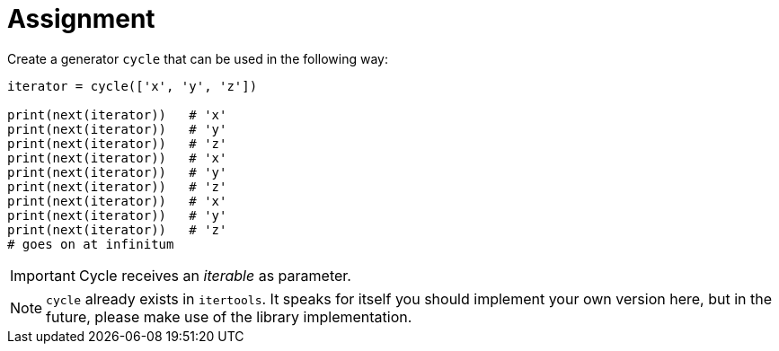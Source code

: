 = Assignment

Create a generator `cycle` that can be used in the following way:

[source,language='python']
----
iterator = cycle(['x', 'y', 'z'])

print(next(iterator))   # 'x'
print(next(iterator))   # 'y'
print(next(iterator))   # 'z'
print(next(iterator))   # 'x'
print(next(iterator))   # 'y'
print(next(iterator))   # 'z'
print(next(iterator))   # 'x'
print(next(iterator))   # 'y'
print(next(iterator))   # 'z'
# goes on at infinitum
----

[IMPORTANT]
====
Cycle receives an _iterable_ as parameter.
====

[NOTE]
====
`cycle` already exists in `itertools`.
It speaks for itself you should implement your own version here, but in the future, please make use of the library implementation.
====
